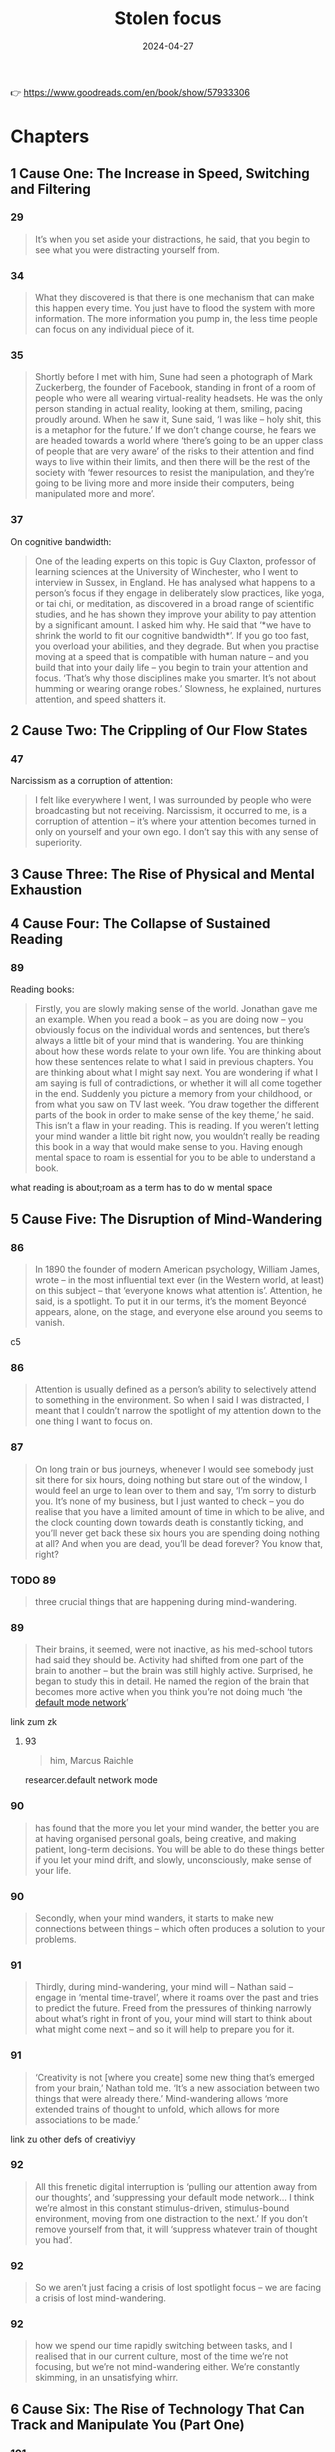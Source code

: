 :properties:
:id:       447659aa-f7a1-4942-ba23-20a9110dd653
:end:
#+title: Stolen focus
#+filetags: :health:psychology:book:
#+date: 2024-04-27

👉 https://www.goodreads.com/en/book/show/57933306

* Chapters
** 1 Cause One: The Increase in Speed, Switching and Filtering
*** 29

#+begin_quote
It’s when you set aside your distractions, he said, that you begin to see what
you were distracting yourself from.
#+end_quote

*** 34

#+begin_quote
What they discovered is that there is one mechanism that can make this happen every time.
You just have to flood the system with more information. The more information you pump in,
the less time people can focus on any individual piece of it.
#+end_quote

*** 35

#+begin_quote
Shortly before I met with him, Sune had seen a photograph of Mark Zuckerberg, the founder
of Facebook, standing in front of a room of people who were all wearing virtual-reality
headsets. He was the only person standing in actual reality, looking at them, smiling,
pacing proudly around. When he saw it, Sune said, ‘I was like – holy shit, this is a
metaphor for the future.’ If we don’t change course, he fears we are headed towards a
world where ‘there’s going to be an upper class of people that are very aware’ of the
risks to their attention and find ways to live within their limits, and then there will be
the rest of the society with ‘fewer resources to resist the manipulation, and they’re
going to be living more and more inside their computers, being manipulated more and more’.
#+end_quote

*** 37

On cognitive bandwidth:

#+begin_quote
One of the leading experts on this topic is Guy Claxton, professor of learning sciences at
the University of Winchester, who I went to interview in Sussex, in England. He has
analysed what happens to a person’s focus if they engage in deliberately slow practices,
like yoga, or tai chi, or meditation, as discovered in a broad range of scientific
studies, and he has shown they improve your ability to pay attention by a significant
amount. I asked him why. He said that ‘*we have to shrink the world to fit our cognitive
bandwidth*’. If you go too fast, you overload your abilities, and they degrade. But when
you practise moving at a speed that is compatible with human nature – and you build that
into your daily life – you begin to train your attention and focus. ‘That’s why those
disciplines make you smarter. It’s not about humming or wearing orange robes.’ Slowness,
he explained, nurtures attention, and speed shatters it.
#+end_quote

** 2 Cause Two: The Crippling of Our Flow States
*** 47
Narcissism as a corruption of attention:

#+begin_quote
I felt like everywhere I went, I was surrounded by people who were broadcasting but not
receiving. Narcissism, it occurred to me, is a corruption of attention – it’s where your
attention becomes turned in only on yourself and your own ego. I don’t say this with any
sense of superiority. 
#+end_quote


** 3 Cause Three: The Rise of Physical and Mental Exhaustion
** 4 Cause Four: The Collapse of Sustained Reading
*** 89
Reading books:

#+begin_quote
Firstly, you are slowly making sense of the world. Jonathan gave me an example.
When you read a book – as you are doing now – you obviously focus on the
individual words and sentences, but there’s always a little bit of your mind
that is wandering. You are thinking about how these words relate to your own
life. You are thinking about how these sentences relate to what I said in
previous chapters. You are thinking about what I might say next. You are
wondering if what I am saying is full of contradictions, or whether it will all
come together in the end. Suddenly you picture a memory from your childhood, or
from what you saw on TV last week. ‘You draw together the different parts of the
book in order to make sense of the key theme,’ he said. This isn’t a flaw in
your reading. This is reading. If you weren’t letting your mind wander a little
bit right now, you wouldn’t really be reading this book in a way that would make
sense to you. Having enough mental space to roam is essential for you to be able
to understand a book.
#+end_quote

what reading is about;roam as a term has to do w mental space

** 5 Cause Five: The Disruption of Mind-Wandering
*** 86

#+begin_quote
In 1890 the founder of modern American psychology, William James, wrote – in the
most influential text ever (in the Western world, at least) on this subject –
that ‘everyone knows what attention is’. Attention, he said, is a spotlight. To
put it in our terms, it’s the moment Beyoncé appears, alone, on the stage, and
everyone else around you seems to vanish.
#+end_quote

c5

*** 86

#+begin_quote
Attention is usually defined as a person’s ability to selectively attend to
something in the environment. So when I said I was distracted, I meant that I
couldn’t narrow the spotlight of my attention down to the one thing I want to
focus on.
#+end_quote

*** 87

#+begin_quote
On long train or bus journeys, whenever I would see somebody just sit there for
six hours, doing nothing but stare out of the window, I would feel an urge to
lean over to them and say, ‘I’m sorry to disturb you. It’s none of my business,
but I just wanted to check – you do realise that you have a limited amount of
time in which to be alive, and the clock counting down towards death is
constantly ticking, and you’ll never get back these six hours you are spending
doing nothing at all? And when you are dead, you’ll be dead forever? You know
that, right?
#+end_quote

*** TODO 89

#+begin_quote
three crucial things that are happening during mind-wandering.
#+end_quote

*** 89

#+begin_quote
Their brains, it seemed, were not inactive, as his med-school tutors had said
they should be. Activity had shifted from one part of the brain to another – but
the brain was still highly active. Surprised, he began to study this in detail.
He named the region of the brain that becomes more active when you think you’re
not doing much ‘the [[id:d0ac1661-b81c-453d-9b49-4a08c58beafa][default mode network]]’
#+end_quote

link zum zk

**** 93

#+begin_quote
him, Marcus Raichle
#+end_quote

researcer.default network mode

*** 90

#+begin_quote
has found that the more you let your mind wander, the better you are at having
organised personal goals, being creative, and making patient, long-term
decisions. You will be able to do these things better if you let your mind
drift, and slowly, unconsciously, make sense of your life.
#+end_quote

*** 90

#+begin_quote
Secondly, when your mind wanders, it starts to make new connections between
things – which often produces a solution to your problems.
#+end_quote

*** 91

#+begin_quote
Thirdly, during mind-wandering, your mind will – Nathan said – engage in ‘mental
time-travel’, where it roams over the past and tries to predict the future.
Freed from the pressures of thinking narrowly about what’s right in front of
you, your mind will start to think about what might come next – and so it will
help to prepare you for it.
#+end_quote

*** 91

#+begin_quote
‘Creativity is not [where you create] some new thing that’s emerged from your
brain,’ Nathan told me. ‘It’s a new association between two things that were
already there.’ Mind-wandering allows ‘more extended trains of thought to
unfold, which allows for more associations to be made.’
#+end_quote

link zu other defs of creativiyy

*** 92

#+begin_quote
All this frenetic digital interruption is ‘pulling our attention away from our
thoughts’, and ‘suppressing your default mode network… I think we’re almost in
this constant stimulus-driven, stimulus-bound environment, moving from one
distraction to the next.’ If you don’t remove yourself from that, it will
‘suppress whatever train of thought you had’.
#+end_quote

*** 92

#+begin_quote
So we aren’t just facing a crisis of lost spotlight focus – we are facing a
crisis of lost mind-wandering.
#+end_quote

*** 92

#+begin_quote
how we spend our time rapidly switching between tasks, and I realised that in
our current culture, most of the time we’re not focusing, but we’re not
mind-wandering either. We’re constantly skimming, in an unsatisfying whirr.
#+end_quote

** 6 Cause Six: The Rise of Technology That Can Track and Manipulate You (Part One)
*** 101

#+begin_quote
One of the texts that most struck Tristan was based on the philosophy of B.F.
Skinner, the man who, as I had learned earlier, had found a way to get pigeons
and rats and pigs to do whatever he wanted by offering the right
‘reinforcements’ for their behaviour. After years of falling out of fashion, his
ideas were back with full force.
#+end_quote

*** 114

#+begin_quote
One day, James Williams – the former Google strategist I met – addressed an
audience of hundreds of leading tech designers and asked them a simple question.
‘How many of you want to live in the world you are designing?’ There was a
silence in the room. People looked around them. Nobody put up their hand.
#+end_quote

*** 114

#+begin_quote
Many Silicon Valley insiders predicted that it would only get worse. One of its
most famous investors, Paul Graham, wrote: ‘Unless the forms of technological
progress that produced these things are subject to different laws than
technological progress in general, the world will get more addictive in the next
forty years than it did in the last forty.’
#+end_quote

*** 115

#+begin_quote
but it won’t alert you to the physical proximity of somebody you might want to
see in the real world. There’s no button that says ‘I want to meet up – who’s
nearby and free?’ This isn’t technologically tricky. It would be really easy for
Facebook to be designed so that when you opened it, it told you which of your
friends were close by and which of them would like to meet for a drink or dinner
that week. The coding to do that is simple: Tristan and Aza and their friends
could probably write it in a day. And it would be hugely popular. Ask any
Facebook user – would you like Facebook to physically connect you to your
friends more, instead of keeping you endlessly scrolling? So – it’s an easy
tweak, and users would love it. Why doesn’t it happen? Why won’t the market
provide it? To understand why, Tristan and his colleagues explained to me, you
need to step back and understand more about the business model of Facebook and
the other social-media companies. If you follow the trail from this simple
question, you will see the root of many of the problems we are facing. Facebook
makes more money for every extra second you are staring through a screen at
their site, and they lose money every time you put the screen down. They make
this money in two ways. Until I started to spend time in Silicon Valley, I had
only naively thought about the first and the most obvious. Clearly – as I wrote
in the last chapter – the more time you look at their sites, the more
advertisements you see. Advertisers pay Facebook to get to you and your
eyeballs.
#+end_quote

*** 117

#+begin_quote
This is the business model that built and sustains the sites on which we spend
so much of our lives. The technical term for this system – coined by the
brilliant Harvard Professor Shoshana Zuboff – is ‘surveillance capitalism’.
#+end_quote

*** 121

#+begin_quote
On average, we will stare at something negative and outrageous for a lot longer
than we will stare at something positive and calm. You will stare at a car crash
longer than you will stare at a person handing out flowers by the side of the
road, even though the flowers will give you a lot more pleasure than the mangled
bodies in a crash. Scientists have been proving this effect in different
contexts for a long time – if they showed you a photo of a crowd, and some of
the people in it were happy, and some angry, you would instinctively pick out
the angry faces first. Even ten-week-old babies respond differently to angry
faces. This has been known about in psychology for years and is based on a broad
body of evidence. It’s called ‘negativity bias’.
#+end_quote

tendency to watch more bad news

*** 123

#+begin_quote
First, these sites and apps are designed to train our minds to crave frequent
rewards. They make us hunger for hearts and likes. When I was deprived of them
in Provincetown, I felt bereft, and had to go through a painful withdrawal. Once
you have been conditioned to need these reinforcements, Tristan told one
interviewer, ‘It’s very hard to be with reality, the physical world, the built
world – because it doesn’t offer as frequent and as immediate rewards as this
thing does.’ This craving will drive you to pick up your phone more than you
would if you had never been plugged into this system. You’ll break away from
your work and your relationships to seek a sweet, sweet hit of retweets. Second,
these sites push you to switch tasks more frequently than you normally would –
to pick up your phone, or click over to Facebook on your laptop. When you do
this, all the costs to your attention caused by switching – as I discussed in
Chapter One – kick in. The evidence there shows this is as bad for the quality
of your thinking as getting drunk or stoned. Third, these sites learn – as
Tristan put it – how to ‘frack’ you. These sites get to know what makes you
tick, in very specific ways – they learn what you like to look at, what excites
you, what angers you, what enrages you. They learn your personal triggers –
what, specifically, will distract you. This means that they can drill into your
attention. Whenever you are tempted to put your phone down, the site keeps
drip-feeding you the kind of material that it has learned, from your past
behaviour, keeps you scrolling. Older technologies – like the printed page, or
the television – can’t target you in this way. Social media knows exactly where
to drill. It learns your most distractible spots and targets them. Fourth,
because of the way the algorithms work, these sites make you angry a lot of the
time. Scientists have been proving in experiments for years that anger itself
screws with your ability to pay attention. They have discovered that if I make
you angry, you will pay less attention to the quality of arguments around you,
and you will show ‘decreased depth of processing’ – that is, you will think in a
shallower, less attentive way. We’ve all had that feeling – you start prickling
with rage, and your ability to properly listen goes out the window. The business
models of these sites are jacking up our anger every day. Remember the words
their algorithms promote – attack, bad, blame. Fifth, in addition to making you
angry, these sites make you feel that you are surrounded by other people’s
anger. This can trigger a different psychological response in you. As Dr Nadine
Harris, the Surgeon General of California, who you’ll meet later in this book,
explained to me: Imagine that one day you are attacked by a bear. You will stop
paying attention to your normal concerns – what you’re going to eat tonight, or
how you will pay the rent. You become vigilant. Your attention flips to scanning
for unexpected dangers all around you. For days and weeks afterwards, you will
find it harder to focus on more everyday concerns. This isn’t limited to bears.
These sites make you feel that you are in an environment full of anger and
hostility, so you become more vigilant – a situation where more of your
attention shifts to searching for dangers, and less and less is available for
slower forms of focus like reading a book or playing with your kids. Sixth,
these sites set society on fire. This is the most complex form of harm to our
attention, with several stages, and I think probably the most harmful. Let’s go
through it slowly.
#+end_quote

rephrase w gpt

*** 125

#+begin_quote
As a result, we are being pushed all the time to pay attention to nonsense –
things that just aren’t so. If the ozone layer was threatened today, the
scientists warning about it would find themselves being shouted down by bigoted
viral stories claiming the threat was all invented by the billionaire George
Soros, or that there’s no such thing as the ozone layer anyway, or that the
holes were really being made by Jewish space lasers.
#+end_quote

*** 143

#+begin_quote
‘You can try having self-control, but there are a thousand engineers on the
other side of the screen working against you.
#+end_quote

*** 145
Surveillance capitalism

#+begin_quote
In practice, the day after a ban, these companies would have to find different
ways to fund themselves. There is one model that is obvious, and an alternative
form of capitalism that everyone reading this will have some experience of –
subscription. Let’s imagine each of us had to pay fifty cents or a dollar every
month to use Facebook. Suddenly, Facebook would no longer be working for
advertisers and offering up your secret wishes and preferences as their real
product. No. It would be working for you. Its job – for the first time – would
be to actually figure out what makes you happy, and to give it to you – instead
of figuring out what makes advertisers happy, and how they can manipulate you to
give it to them. So if, like most people, you want to be able to focus, the site
would have to be redesigned to facilitate that. If you want to be socially
connected, instead of isolated in front of your screen, it would have to figure
out how to make that possible.
#+end_quote

** 7 Cause Six: The Rise of Technology That Can Track and Manipulate You (Part Two)
*** 151

#+begin_quote
The unit was called Common Ground. After studying all the hidden data – the
stuff that Facebook doesn’t release to the public – the company’s scientists
reached a definite conclusion. They wrote: ‘Our algorithms exploit the human
brain’s attraction to divisiveness,’ and ‘if left unchecked’, the site would
continue to pump its users with ‘more and more divisive content in an effort to
gain user attention and increase time on the platform’. A separate internal
Facebook team, whose work also leaked to the Journal, had independently reached
the same conclusions. They found that 64 percent of all the people joining
extremist groups were finding their way to them because Facebook’s algorithms
were directly recommending them. This meant across the world, people were seeing
in their Facebook feeds racist, fascist and even Nazi groups next to the words:
‘Groups You Should Join.’ They warned that in Germany, one-third of all the
political groups on the site were extremist. Facebook’s own team was blunt,
concluding: ‘Our recommendation systems grow the problem.
#+end_quote

*** 152

#+begin_quote
Once Facebook was shown – in plain language, by their own people – what they
were doing, how did the company’s executives respond? According to the Journal’s
in-depth reporting, they mocked the research, calling it an ‘Eat Your Veggies’
approach. They introduced some minor tweaks, but dismissed most of the
recommendations. The Common Ground team was disbanded and has ceased to exist.
The Journal reported dryly: ‘Zuckerberg also signalled he was losing interest in
the effort to recalibrate the platform in the name of the social good … asking
that they not bring him something like that again.’ I read this and I thought of
my friend Raull Santiago, in his favela in Rio, being terrorised by helicopters
sent by the far-right government that was elected with the help of these
algorithms – algorithms so powerful that Bolsonaro’s supporters responded to his
victory by chanting, ‘Facebook! Facebook!’ I realised that if Facebook won’t
change the fact that their algorithm unintentionally promotes fascism – that it
promotes Nazism in Germany – they will never care about protecting your focus
and attention. These companies will never restrain themselves. The risks of
letting them continue behaving the way they have are greater than the risks of
overreacting. They have to be stopped. They have to be stopped by us.
#+end_quote

*** 175

#+begin_quote
Something similar has been tried in many other places, and even though the
experiments are quite different, they keep finding similar outcomes. In 1920s
Britain, W. G. Kellogg – the manufacturer of cereals – cut his staff from an
eight-hour day to a six-hour day, and workplace accidents (a good measure of
attention) fell by 41 percent. In 2019 in Japan, Microsoft moved to a four-day
week, and they reported a 40 percent improvement in productivity. In Gothenberg
in Sweden around the same time, a care home for elderly people went from an
eight-hour day to a six-hour day with no loss of pay, and as a result, their
workers slept more, experienced less stress, and took less time off sick. In the
same city, Toyota cut two hours per day off the work week, and it turned out
their mechanics produced 114 percent of what they had before, and profits went
up by 25 percent.
#+end_quote

examples

** 8 Cause Seven: The Rise of Cruel Optimism
** 9 The First Glimpses of the Deeper Solution
** 10 Cause Eight: The Surge in Stress and How It Is Triggering Vigilance
** 11 The Places That Figured Out How to Reverse the Surge in Speed and Exhaustion
** 12 Causes Nine and Ten: Our Deteriorating Diets and Rising Pollution
*** 141

#+begin_quote
How is that working out for us? The scientists who have studied it discovered
that 95 percent of people in our culture who lose weight on a diet regain it
within one to five years. That’s nineteen out of every twenty people. Why? It’s
because it misses most of why you (and I) gained weight in the first place. It
has no systemic analysis. It doesn’t talk about the crisis in our food supply,
which surrounds us with addictive, highly processed foods that bear no
relationship to what previous generations of humans ate. It doesn’t explain the
crisis of stress and anxiety that drives us to overeat. It doesn’t address the
fact that we live in cities where you have to squeeze yourself into a steel box
to get anywhere. Diet books ignore the fact that you live in a society and
culture that are shaping and pushing you, every day, to act in certain ways. A
diet doesn’t change your wider environment – and it’s the wider environment that
is the cause of the crisis. Your diet ends, and you’re still in an unhealthy
environment that’s pushing you to gain weight. Trying to lose weight in the
environment we’ve built is like trying to run up an escalator that is constantly
carrying you down. A few people might heroically sprint to the top – but most of
us will find ourselves back at the bottom, feeling like it’s our fault.
#+end_quote

personal responsibilty is getting us nowehere

*** 142

#+begin_quote
We could have looked instead at what does work: changing the environment in
specific ways. We could have used government policy to make fresh, nutritious
food cheap and accessible, and sugar-filled junk expensive and inaccessible. We
could have reduced the factors that cause people to be so stressed that they
comfort eat. We could have built cities people can easily walk or bike through.
We could have banned the targeting of junk food ads at children, shaping their
tastes for life. That’s why countries that have done some of this – like Norway,
or Denmark, or the Netherlands – have much lower levels of obesity, and
countries that have focused on telling individual overweight people to pull
themselves together, like the US and UK, have very high levels of obesity. If
all the energy people like me had put into shaming and starving ourselves had
been put instead into demanding these political changes, there would be far less
obesity now, and a lot less misery.
#+end_quote

*** 142

#+begin_quote
There was a different way we could have reacted to the obesity crisis when it
began forty or so years ago. We could have listened to the evidence that purely
practising individual restraint – in an unchanged environment – rarely works for
long, except in one in twenty cases like Nir’s.
#+end_quote

systemic analysis is missing

*** 186

#+begin_quote
That’s the magic bullet – just go back to whole foods. Foods as they were
originally intended.’ He quoted Michael Pollan, who says we should eat only food
that our grandparents would have recognised as food, and we should shop
primarily around the outer edges of the supermarket – the fruit and veg at the
front, and the meat and fish at the back. The stuff in the middle, he warned,
isn’t really food at
#+end_quote

*** 188

#+begin_quote
The form of pollution we, as ordinary citizens, know most about is in the air
all around us, so I interviewed Barbara Maher, who is a professor of
environmental science at the University of Lancaster in England, and has been
carrying out potentially game-changing research on how it is affecting our
brains. She explained to me that if you live in a major city today, every day
you are breathing in a chemical soup – a mixture of many different contaminants,
including those spewed from car engines. Your brain did not evolve to absorb
these chemicals, like iron, through the respiratory system, and it doesn’t know
how to handle them. So just by living in a polluted city, she said, you are
experiencing a ‘repeated chronic insult to your brain’, and it will react by
becoming inflamed. I asked her: what happens if that goes on for months and
years? She said it ‘is going to lead to damage to the nerve cells, to the
neurons. Depending on the dose [i.e. how bad the pollution is], depending on
your genetic susceptibility, eventually, over time, your brain cells will be
damaged.
#+end_quote

*** 190

#+begin_quote
This seemed really daunting. It told me there’s a focus-killer literally all
around us, and I felt overwhelmed. How can we fight it? I began to get some
clues once I had learned some history. I started by looking at the effect of one
specific pollutant on our attention: lead. As far back as ancient Rome, it was
known that lead was poisonous to human beings. The architect Vitruvius, for
example, begged the Roman authorities to not use it to build the city’s pipes.
Yet for centuries lead was used to paint homes and in water pipes, and then in
the early twentieth century it was added to petrol, which meant it was pumped
into the air of every city in the world and breathed in by its inhabitants.
Scientists warned almost at once that leaded gasoline was likely to produce
disaster. When in 1925 General Motors announced that putting lead in gasoline
was a ‘gift of God’, its CEO was warned by Dr Alice Hamilton, the leading expert
on lead in the US, that he was playing with fire. ‘Where there is lead,’ she
said, ‘some case of lead poisoning sooner or later develops.’ It was clear this
could have a terrible effect on people’s brains: in high doses, lead poisoning
makes people hallucinate, lose their minds or die. The factories where leaded
petrol was developed had outbreaks of staff members going violently insane and
dying because of their exposure to it.
#+end_quote

*** 193

#+begin_quote
But Barbara Demeneix warned me that since then, ‘there are so many other
[attention-damaging] chemicals that … are increasing on the market’ that she
fears it is now dwarfing the benefit of ditching lead. So I asked her – what
chemicals are we being exposed to today that have potential effects on
attention? ‘Let’s start with the main culprits: pesticides. Plasticisers.
Flame-retardants. Cosmetics.’ She said ‘of over two hundred pesticides on the
market in Europe, about two-thirds affect either brain development or thyroid
hormone signalling’. When monkeys are exposed to the same level of the common
pollutant polychlorinated biphenyls (PCBs) as humans currently are, they develop
serious problems with their working memory and mental development. A team of
scientists studied the amount of a pollutant named bisphenol A, or BPA – which
is used to coat 80 percent of metal cans – that mothers are exposed to. They
found that exposure to the chemical predicts which of them will have kids with
behaviour problems.
#+end_quote

** 13 Cause Eleven: The Rise of ADHD and How We Are Responding to It
*** 197

#+begin_quote
When it comes to our own attention problems as adults, we often readily
acknowledge a whole range of influences on us – the rise of invasive
technologies, stress, lack of sleep, and so on. But when our children face the
same challenges, over the past twenty years we have been drawn to a starkly
simple story: that this problem is largely the result of a biological disorder.
#+end_quote

when adhd is diagnosed early

203

children who struggle to focus are like Emma the beagle, and are being medicated for what is in fact an environmental problem? I learned that scientists fiercely disagree about this. We do know that the huge rise in children being diagnosed with attention problems has coincided with several other big changes in the way children live. Kids are now allowed to run around far less – instead of playing in the streets and in their neighbourhoods, they now spend almost all their time inside their homes or school classrooms. Children are now fed a very different diet – one that lacks many nutrients needed for brain development, and is full of sugars and dyes that negatively affect attention. Children’s schooling has changed, so it now focuses almost entirely on preparing them for high-stress testing, with very little space for nurturing their curiosity. Is it a coincidence that ADHD diagnoses are rising at the same time as these big changes, or is there a connection? I’ve already discussed the evidence that our dramatic changes in diet and rise in pollution are causing a rise in children’s attention problems, and I’ll come to the evidence about how the other changes might be affecting children’s attention in the next chapter.

environmetal influence on kids

** 14 Cause Twelve: The Confinement of Our Children, Both Physically and Psychologically
*** 224

#+begin_quote
Isabel told me the schools squeezing out play are ‘making a huge mistake’. She
said: ‘I would first ask them – what is their objective? What are you trying to
achieve?’ Presumably, they want children to learn. ‘I just can’t see where these
people get their insights from, because all the evidence shows it’s the other
way round: our brains are more supple, more plastic, more creative’ when we have
had the chance to ‘learn through play. The primary technology for learning is
play. You learn to learn in play. And in a world where information is always
changing, why do you want to fill their heads with information? We have no idea
what the world will be in twenty years. Surely we want to be creating brains
that are adaptable, and have the capacity to assess context, and can be thinking
critically. All these things are trained through play. So it’s so misguided,
it’s unbelievable.
#+end_quote

*** 228

#+begin_quote
Every child, when they go out into the world, is given a card to show to any
adult who stops them to ask where their parents are. It says: ‘I’m not lost or
neglected. If you think it’s wrong for me to be on my own, please read
Huckleberry Finn and visit letgrow.org. Remember your own childhood. Was your
parent with you every second? And with today’s crime rate back to what it was in
1963, it is safer to play outside now than when you were at my age. Let me grow.
#+end_quote

*** 231                                                             :quote:

#+begin_quote
something the writer Neale Donald Walsch wrote – ‘life begins at the edge of
your comfort zone’.
#+end_quote

*** 238

#+begin_quote
Because I had grown up in such a different system, I kept having doubts about
these alternatives. But I kept coming back to one key fact: the country that is
often judged by international league tables to have the most successful schools
in the world, Finland, is closer to these progressive models than anything we
would recognise. Their children don’t go to school at all until they are seven
years old – before then, they just play. Between the ages of seven and sixteen,
kids arrive at school at 9 a.m. and leave at 2 p.m. They are given almost no
homework, and they sit almost no tests until they graduate from high school.
Free play is at the beating heart of Finnish kids’ lives: by law, teachers have
to give kids fifteen minutes of free play for every forty-five minutes of
instruction. What’s the outcome? Only 0.1 percent of their kids are diagnosed
with attention problems, and Finns are among the most literate, numerate and
happy people in the world. Hannah told
#+end_quote

** Conclusion Attention Rebellion
*** 240

#+begin_quote
He told me that after years of studying focus, he has come to believe that
attention takes three different forms – all of which are now being stolen. When
we went through them, it clarified for me a lot of what I had learned
#+end_quote

james willson

*** 241

#+begin_quote
The first layer of your attention, he said, is your spotlight. This is when you
focus on ‘immediate actions’, like, ‘I’m going to walk into the kitchen and make
a coffee.’ You want to find your glasses? You want to see what’s in the fridge?
You want to finish reading this chapter of my book? It’s called the spotlight
because – as I explained earlier – it involves narrowing down your focus. If
your spotlight gets distracted or disrupted, you are prevented from carrying out
near-term actions like this.
#+end_quote

*** 241

#+begin_quote
The second layer of your attention is your starlight. This is, he says, the
focus you can apply to your ‘longer-term goals – projects over time’. You want
to write a book. You want to set up a business. You want to be a good parent.
It’s called the starlight because when you feel lost, you look up to the stars,
and you remember the direction you are travelling in. If you become distracted
from your starlight, he said, you ‘lose sight of the longer-term goals’. You
start to forget where you are headed.
#+end_quote

*** 241

#+begin_quote
The third layer of your attention is your daylight. This is the form of focus
that makes it possible for you to know what your longer-term goals are in the
first place. How do you know you want to write a book? How do you know you want
to set up a business? How do you know what it means to be a good parent? Without
being able to reflect and think clearly, you won’t be able to figure these
things out. He gave it this name because it’s only when a scene is flooded with
daylight that you can see the things around you most clearly. If you get so
distracted that you lose your sense of the daylight, James says, ‘In many ways
you may not even be able to figure out who you are, what you wanted to do, [or]
where you want to go.
#+end_quote

*** 242

Mind being DOSed:

#+begin_quote
He said a different metaphor might also help us to understand this. Sometimes,
hackers decide to attack a website in a very specific way. They get an enormous
number of computers to try to connect to a website all at once – and by doing
this, they ‘overwhelm its capacity for managing traffic, to the point where it
can’t be accessed by anyone else, and it goes down’. It crashes. This is called
a ‘denial-of-service attack’. James thinks we are all living through something
like a denial-of-service attack on our minds. ‘We’re that server, and there’s
all these things trying to grab our attention by throwing information at us … It
undermines our capacity for responding to anything. It leaves us in a state of
either distraction, or paralysis.’ We are so inundated ‘that it fills up your
world, and you can’t find a place to get a view on all of it and realise that
you’re so distracted and figure out what to do about it. It can just colonise
your entire world,’ he said. You are left so depleted that ‘you don’t get the
space to push back against it’.
#+end_quote

*** Economic growth
**** 252

economic groeth and degrading attention

#+begin_quote
puzzling away at this question. Why? Why has this been happening so long? This
trend far precedes Facebook, or most of the factors I have written about here.
What’s the underlying cause stretching back to the 1880s? I discussed it with
many people, and the most persuasive answer came from the Norwegian scientist
Thomas Hylland Eriksen, who is a professor of social anthropology. Ever since
the Industrial Revolution, he said, our economies have been built around a new
and radical idea – economic growth. This is the belief that every year, the
economy – and each individual company in it – should get bigger and bigger.
That’s how we now define success. If a country’s economy grows, its politicians
are likely to be reelected. If a company grows, its CEOs are likely garlanded.
If a country’s economy or a company’s share price shrinks, politicians or CEOs
face a greater risk of being booted out. Economic growth is the central
organising principle of our society. It is at the heart of how we see the world.
Thomas explained that growth can happen in one of two ways. The first is that a
corporation can find new markets – by inventing something new, or exporting
something to a part of the world that doesn’t have it yet. The second is that a
corporation can persuade existing consumers to consume more. If you can get
people to eat more, or to sleep less, then you have found a source of economic
growth. Mostly, he believes, we achieve growth today primarily through this
second option. Corporations are constantly finding ways to cram more stuff into
the same amount of time. To give one example: they want you to watch TV and
follow the show on social media. Then you see twice as many ads. This inevitably
speeds up life. If the economy has to grow every year, in the absence of new
markets it has to get you and me to do more and more in the same amount of time.
#+end_quote


**** 253

#+begin_quote
My friend Dr Jason Hickel, who is an economic anthropologist at the University
of London, is perhaps the leading critic of the concept of economic growth in
the world – and he has been explaining for a long time that there is an
alternative. When I went to see him, he explained that we need to move beyond
the idea of growth to something called a ‘steady-state economy’. We would
abandon economic growth as the driving principle of the economy and instead
choose a different set of goals. At the moment we think we’re prosperous if we
are working ourselves ragged to buy things – most of which don’t even make us
happy. He said we could redefine prosperity to mean having time to spend with
our children, or to be in nature, or to sleep, or to dream, or to have secure
work. Most people don’t want a fast life – they want a good life. Nobody lies on
their deathbed and thinks about all that they contributed to economic growth. A
steady-state economy can allow us to choose goals that don’t raid our attention,
and don’t raid the planet’s resources.
#+end_quote

also checkout books from hickel

** Groups Already Fighting to Improve Attention
*** Resources
*** 257

#+begin_quote
On fighting to change how the internet works Center for Humane Technology:
https://www.humanetech.com The Avaaz campaign to detoxify the algorithms:
https://secure.avaaz.org/campaign/en/detox_the_algorithm_loc/ Stop Hate For
Profit: https://www.stophateforprofit.org/backup-week-of-action-toolkit On
fighting for a four-day week Andrew Barnes and Charlotte Lockhart have
co-founded this group: www.4dayweek.com In Europe, the New Economics Foundation
is fighting for this: https://neweconomics.org/campaigns/euro-working-time Four
Day Week Ireland: https://fourdayweek.ie On children being allowed to play Let
Grow: https://letgrow.org Let Our Kids Be Kids: letthekidsbekids.wordpress.com
The Daily Mile: www.thedailymile.co.uk The Less Testing, More Learning Campaign:
https://www.citizensforpublicschools.org/less-testing-more-learning-ma-campaign/sign-the-less-testing-more-learning-petition-today/
More Than A Score (opposing over-testing in the UK): www.morethanascore.org.uk
and www.facebook.com/parentssupportteachers/ Keeping Early Years Unique:
https://www.keyu.co.uk Upstart Scotland: www.upstart.scot On protecting kids
from getting hooked to tech when they are young Turning Life On:
https://www.turninglifeon.org On changing our food supply Alliance for a
Healthier Generation: www.healthiergeneration.org Healthy Food America:
www.healthyfoodamerica.org Healthy Schools Campaign:
https://healthyschoolscampaign.org/issues/school-food/ Better Food Britain, and
the Children’s Food Campaign: https://www.sustainweb.org/projectsandcampaigns/
and https://www.sustainweb.org/childrensfoodcampaign/ School Food Matters:
https://www.schoolfoodmatters.org/campaigns Henry: www.henry.org.uk On resisting
pollutants that can damage attention Little Things Matter:
https://littlethingsmatter.ca Client Earth: https://www.clientearth.org The
BreatheLife campaign:
https://www.ccacoalition.org/en/activity/breathelife-campaign or
https://breathelife2030.org HealthyAir: https://www.healthyair.org.uk Endocrine
Society (ES): https://www.endocrine.org/ European Society of Endocrinology
(ESE): https://www.ese-hormones.org/ Health and Environmental Alliance (HEAL):
https://www.env-health.org/ On a universal basic income Citizen’s Basic Income
Trust: https://citizensincome.org Basic Income: https://www.basicincome.org.uk
#+end_quote

resources

*** 263

#+begin_quote
Please note these are partial endnotes. There are more references, background,
and extra explanatory material – as well as audio of the quotes in the book – at
www.stolenfocusbook.com/additional-endnotes/
#+end_quote
